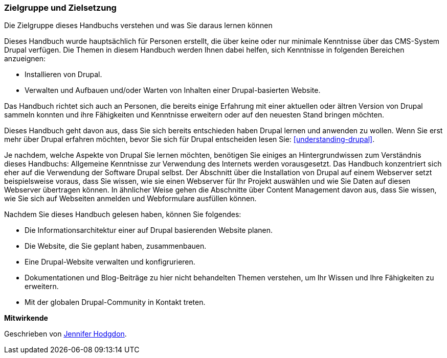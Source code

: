 [[preface-audience]]

=== Zielgruppe und Zielsetzung

[role="summary"]
Die Zielgruppe dieses Handbuchs verstehen und was Sie daraus lernen können

Dieses Handbuch wurde hauptsächlich für Personen erstellt, die über keine oder nur minimale Kenntnisse über das CMS-System Drupal verfügen.
Die Themen in diesem Handbuch werden Ihnen dabei helfen, sich Kenntnisse in folgenden Bereichen anzueignen:

* Installieren von Drupal. 

* Verwalten und Aufbauen und/oder Warten von Inhalten einer Drupal-basierten Website. 

Das Handbuch richtet sich auch an Personen, die bereits einige
Erfahrung mit einer aktuellen oder ältren Version von Drupal sammeln konnten und ihre Fähigkeiten und Kenntnisse
erweitern oder auf den neuesten Stand bringen möchten.

Dieses Handbuch geht davon aus, dass Sie sich bereits entschieden haben Drupal lernen und anwenden zu wollen.
Wenn Sie erst mehr über Drupal erfahren möchten, bevor Sie sich für Drupal entscheiden lesen Sie:
<<understanding-drupal>>.

Je nachdem, welche Aspekte von Drupal Sie lernen möchten, benötigen Sie einiges an
Hintergrundwissen zum Verständnis dieses Handbuchs: Allgemeine Kenntnisse zur Verwendung des Internets werden vorausgesetzt.
Das Handbuch konzentriert sich eher auf die Verwendung der Software Drupal
selbst. Der Abschnitt über die Installation von Drupal auf einem Webserver setzt beispielsweise voraus, dass Sie wissen,
wie sie einen Webserver für Ihr Projekt auswählen und wie Sie Daten auf diesen Webserver übertragen können.
In ähnlicher Weise gehen die Abschnitte über Content Management davon aus, dass Sie
wissen, wie Sie sich auf Webseiten anmelden und Webformulare ausfüllen können.

Nachdem Sie dieses Handbuch gelesen haben, können Sie folgendes:

* Die Informationsarchitektur einer auf Drupal basierenden Website planen.

* Die Website, die Sie geplant haben, zusammenbauen.

* Eine Drupal-Website verwalten und konfigrurieren.

* Dokumentationen und Blog-Beiträge zu hier nicht behandelten Themen verstehen, um
Ihr Wissen und Ihre Fähigkeiten zu erweitern.

* Mit der globalen Drupal-Community in Kontakt treten.


*Mitwirkende*

Geschrieben von https://www.drupal.org/u/jhodgdon[Jennifer Hodgdon].
